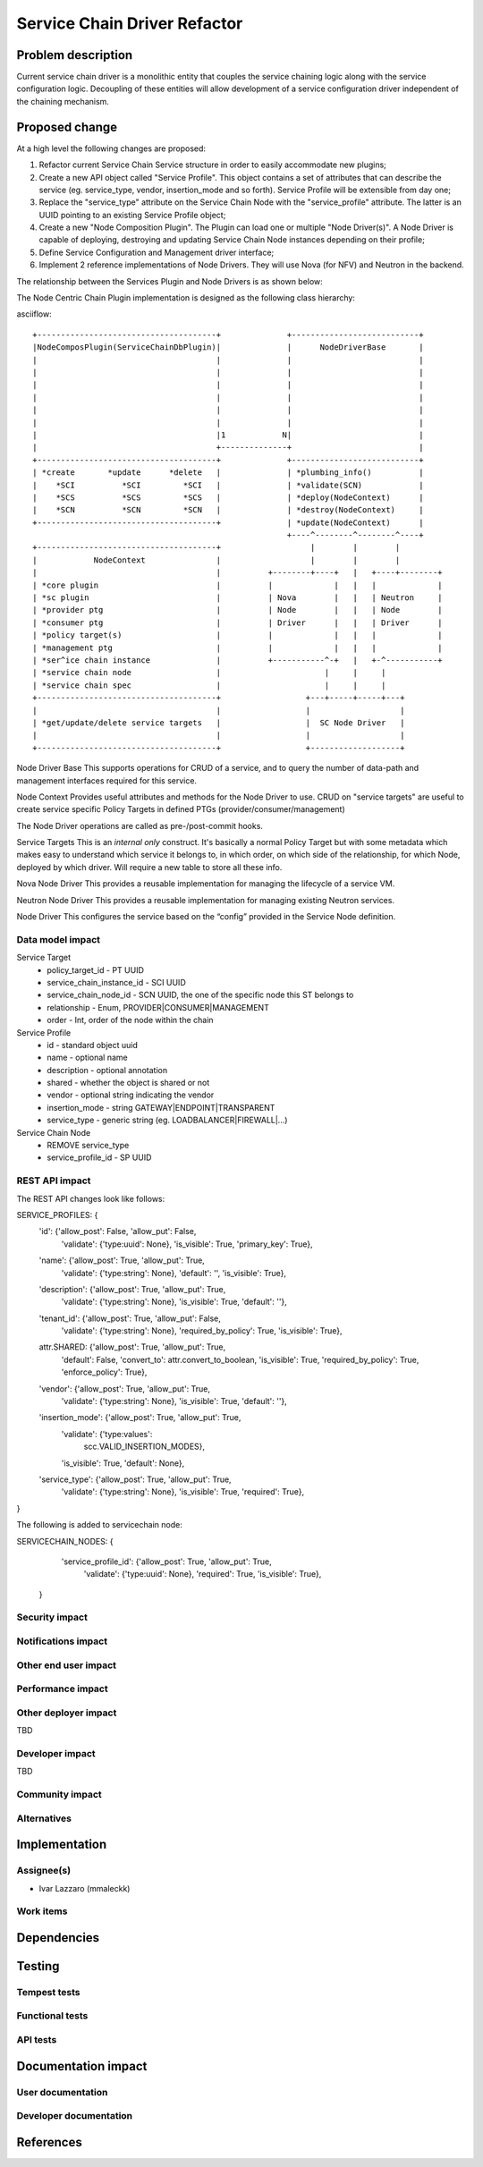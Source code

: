 ..
 This work is licensed under a Creative Commons Attribution 3.0 Unported
 License.

 http://creativecommons.org/licenses/by/3.0/legalcode

==========================================
Service Chain Driver Refactor
==========================================


Problem description
===================
Current service chain driver is a monolithic entity that couples the service
chaining logic along with the service configuration logic. Decoupling of these
entities will allow development of a service configuration driver independent
of the chaining mechanism.

Proposed change
===============
At a high level the following changes are proposed:

1. Refactor current Service Chain Service structure in order to
   easily accommodate new plugins;

2. Create a new API object called "Service Profile". This object
   contains a set of attributes that can describe the service
   (eg. service_type, vendor, insertion_mode and so forth).
   Service Profile will be extensible from day one;

3. Replace the "service_type" attribute on the Service Chain Node
   with the "service_profile" attribute. The latter is an UUID
   pointing to an existing Service Profile object;

4. Create a new "Node Composition Plugin". The Plugin can load one or
   multiple "Node Driver(s)". A Node Driver is capable of deploying,
   destroying and updating Service Chain Node instances depending
   on their profile;

5. Define Service Configuration and Management driver interface;

6. Implement 2 reference implementations of Node Drivers.
   They will use Nova (for NFV) and Neutron in the backend.

The relationship between the Services Plugin and Node Drivers is as shown below:


The Node Centric Chain Plugin  implementation is designed as the following class
hierarchy:

asciiflow::

 +--------------------------------------+              +---------------------------+
 |NodeComposPlugin(ServiceChainDbPlugin)|              |      NodeDriverBase       |
 |                                      |              |                           |
 |                                      |              |                           |
 |                                      |              |                           |
 |                                      |              |                           |
 |                                      |              |                           |
 |                                      |              |                           |
 |                                      |1            N|                           |
 |                                      +--------------+                           |
 +--------------------------------------+              +---------------------------+
 | *create       *update      *delete   |              | *plumbing_info()          |
 |    *SCI          *SCI         *SCI   |              | *validate(SCN)            |
 |    *SCS          *SCS         *SCS   |              | *deploy(NodeContext)      |
 |    *SCN          *SCN         *SCN   |              | *destroy(NodeContext)     |
 +--------------------------------------+              | *update(NodeContext)      |
                                                       +----^--------^--------^----+
 +--------------------------------------+                   |        |        |
 |            NodeContext               |                   |        |        |
 |                                      |          +--------+----+   |   +----+--------+
 | *core plugin                         |          |             |   |   |             |
 | *sc plugin                           |          | Nova        |   |   | Neutron     |
 | *provider ptg                        |          | Node        |   |   | Node        |
 | *consumer ptg                        |          | Driver      |   |   | Driver      |
 | *policy target(s)                    |          |             |   |   |             |
 | *management ptg                      |          |             |   |   |             |
 | *ser^ice chain instance              |          +-----------^-+   |   +-^-----------+
 | *service chain node                  |                      |     |     |
 | *service chain spec                  |                      |     |     |
 +--------------------------------------+                  +---+-----+-----+---+
 |                                      |                  |                   |
 | *get/update/delete service targets   |                  |  SC Node Driver   |
 |                                      |                  |                   |
 +--------------------------------------+                  +-------------------+


Node Driver Base
This supports operations for CRUD of a service, and to query the number of
data-path and management interfaces required for this service.

Node Context
Provides useful attributes and methods for the Node Driver to use.
CRUD on "service targets" are useful to create service specific
Policy Targets in defined PTGs (provider/consumer/management)

The Node Driver operations are called as pre-/post-commit hooks.

Service Targets
This is an *internal only* construct. It's basically a normal Policy Target
but with some metadata which makes easy to understand which service it
belongs to, in which order, on which side of the relationship, for which
Node, deployed by which driver. Will require a new table to store all
these info.

Nova Node Driver
This provides a reusable implementation for managing the lifecycle of a
service VM.

Neutron Node Driver
This provides a reusable implementation for managing existing Neutron
services.

Node Driver
This configures the service based on the “config” provided in the Service
Node definition.

Data model impact
-----------------

Service Target
  * policy_target_id - PT UUID
  * service_chain_instance_id - SCI UUID
  * service_chain_node_id - SCN UUID, the one of the specific node this ST belongs to
  * relationship - Enum, PROVIDER|CONSUMER|MANAGEMENT
  * order - Int, order of the node within the chain

Service Profile
  * id - standard object uuid
  * name - optional name
  * description - optional annotation
  * shared - whether the object is shared or not
  * vendor - optional string indicating the vendor
  * insertion_mode - string GATEWAY|ENDPOINT|TRANSPARENT
  * service_type -  generic string (eg. LOADBALANCER|FIREWALL|...)

Service Chain Node
  * REMOVE service_type
  * service_profile_id - SP UUID

REST API impact
---------------

The REST API changes look like follows::

SERVICE_PROFILES: {
    'id': {'allow_post': False, 'allow_put': False,
           'validate': {'type:uuid': None}, 'is_visible': True,
           'primary_key': True},
    'name': {'allow_post': True, 'allow_put': True,
             'validate': {'type:string': None},
             'default': '', 'is_visible': True},
    'description': {'allow_post': True, 'allow_put': True,
                    'validate': {'type:string': None},
                    'is_visible': True, 'default': ''},
    'tenant_id': {'allow_post': True, 'allow_put': False,
                  'validate': {'type:string': None},
                  'required_by_policy': True, 'is_visible': True},
    attr.SHARED: {'allow_post': True, 'allow_put': True,
                  'default': False, 'convert_to': attr.convert_to_boolean,
                  'is_visible': True, 'required_by_policy': True,
                  'enforce_policy': True},
    'vendor': {'allow_post': True, 'allow_put': True,
               'validate': {'type:string': None},
               'is_visible': True, 'default': ''},
    'insertion_mode': {'allow_post': True, 'allow_put': True,
                       'validate': {'type:values':
                                    scc.VALID_INSERTION_MODES},
                       'is_visible': True, 'default': None},
    'service_type': {'allow_post': True, 'allow_put': True,
                     'validate': {'type:string': None},
                     'is_visible': True, 'required': True},
}

The following is added to servicechain node::

SERVICECHAIN_NODES: {
     'service_profile_id': {'allow_post': True, 'allow_put': True,
                            'validate': {'type:uuid': None},
                            'required': True, 'is_visible': True},
 }

Security impact
---------------


Notifications impact
--------------------


Other end user impact
---------------------


Performance impact
------------------


Other deployer impact
---------------------

TBD

Developer impact
----------------

TBD

Community impact
----------------


Alternatives
------------


Implementation
==============

Assignee(s)
-----------

* Ivar Lazzaro (mmaleckk)

Work items
----------


Dependencies
============


Testing
=======

Tempest tests
-------------


Functional tests
----------------


API tests
---------


Documentation impact
====================

User documentation
------------------


Developer documentation
-----------------------


References
==========



